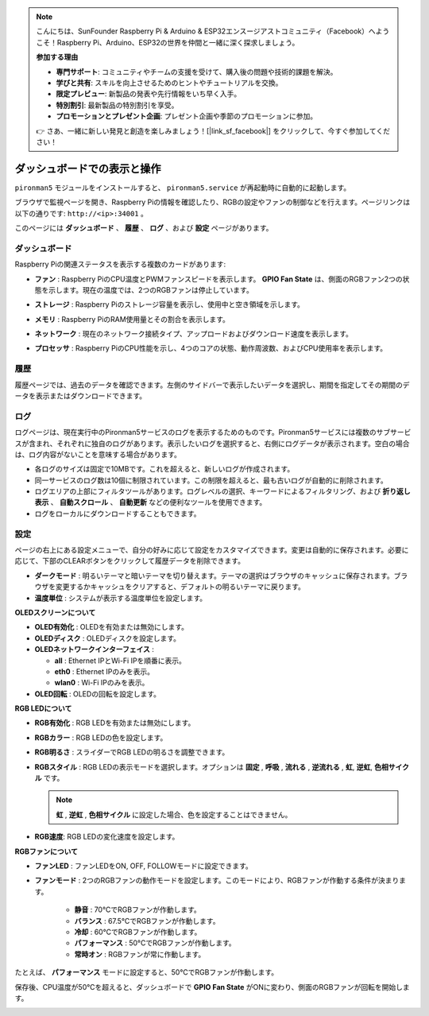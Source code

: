 .. note::

    こんにちは、SunFounder Raspberry Pi & Arduino & ESP32エンスージアストコミュニティ（Facebook）へようこそ！Raspberry Pi、Arduino、ESP32の世界を仲間と一緒に深く探求しましょう。

    **参加する理由**

    - **専門サポート**: コミュニティやチームの支援を受けて、購入後の問題や技術的課題を解決。
    - **学びと共有**: スキルを向上させるためのヒントやチュートリアルを交換。
    - **限定プレビュー**: 新製品の発表や先行情報をいち早く入手。
    - **特別割引**: 最新製品の特別割引を享受。
    - **プロモーションとプレゼント企画**: プレゼント企画や季節のプロモーションに参加。

    👉 さあ、一緒に新しい発見と創造を楽しみましょう！[|link_sf_facebook|] をクリックして、今すぐ参加してください！

.. _view_control_dashboard:

ダッシュボードでの表示と操作
=============================

``pironman5`` モジュールをインストールすると、 ``pironman5.service`` が再起動時に自動的に起動します。

ブラウザで監視ページを開き、Raspberry Piの情報を確認したり、RGBの設定やファンの制御などを行えます。ページリンクは以下の通りです: ``http://<ip>:34001`` 。

このページには **ダッシュボード** 、 **履歴** 、 **ログ** 、および **設定**  ページがあります。

.. image:: img/dashboard_tab_new.jpg

  
ダッシュボード
----------------

Raspberry Piの関連ステータスを表示する複数のカードがあります:

* **ファン** : Raspberry PiのCPU温度とPWMファンスピードを表示します。 **GPIO Fan State** は、側面のRGBファン2つの状態を示します。現在の温度では、2つのRGBファンは停止しています。

  .. image:: img/dashboard_pwm_fan.png
    :width: 90%


* **ストレージ** : Raspberry Piのストレージ容量を表示し、使用中と空き領域を示します。

  .. image:: img/dashboard_storage.png
    :width: 90%


* **メモリ** : Raspberry PiのRAM使用量とその割合を表示します。

  .. image:: img/dashboard_memory.png
    :width: 90%


* **ネットワーク** : 現在のネットワーク接続タイプ、アップロードおよびダウンロード速度を表示します。

  .. image:: img/dashboard_network.png
    :width: 90%


* **プロセッサ** : Raspberry PiのCPU性能を示し、4つのコアの状態、動作周波数、およびCPU使用率を表示します。

  .. image:: img/dashboard_processor.png
    :width: 90%


履歴
--------

履歴ページでは、過去のデータを確認できます。左側のサイドバーで表示したいデータを選択し、期間を指定してその期間のデータを表示またはダウンロードできます。

.. image:: img/dashboard_history1.png
  :width: 90%

.. image:: img/dashboard_history2.png
  :width: 90%

ログ
-------

ログページは、現在実行中のPironman5サービスのログを表示するためのものです。Pironman5サービスには複数のサブサービスが含まれ、それぞれに独自のログがあります。表示したいログを選択すると、右側にログデータが表示されます。空白の場合は、ログ内容がないことを意味する場合があります。

* 各ログのサイズは固定で10MBです。これを超えると、新しいログが作成されます。
* 同一サービスのログ数は10個に制限されています。この制限を超えると、最も古いログが自動的に削除されます。
* ログエリアの上部にフィルタツールがあります。ログレベルの選択、キーワードによるフィルタリング、および **折り返し表示** 、 **自動スクロール** 、 **自動更新** などの便利なツールを使用できます。
* ログをローカルにダウンロードすることもできます。

.. image:: img/dashboard_log1.png
  :width: 90%

.. image:: img/dashboard_log2.png
  :width: 90%

設定
----

ページの右上にある設定メニューで、自分の好みに応じて設定をカスタマイズできます。変更は自動的に保存されます。必要に応じて、下部のCLEARボタンをクリックして履歴データを削除できます。

.. image:: img/Dark_mode_and_Temperature.jpg
  :width: 600

* **ダークモード** : 明るいテーマと暗いテーマを切り替えます。テーマの選択はブラウザのキャッシュに保存されます。ブラウザを変更するかキャッシュをクリアすると、デフォルトの明るいテーマに戻ります。
* **温度単位** : システムが表示する温度単位を設定します。

**OLEDスクリーンについて**

.. image:: img/OLED_Sreens.jpg
  :width: 600

* **OLED有効化** : OLEDを有効または無効にします。
* **OLEDディスク** : OLEDディスクを設定します。
* **OLEDネットワークインターフェイス** :

  * **all** : Ethernet IPとWi-Fi IPを順番に表示。
  * **eth0** : Ethernet IPのみを表示。
  * **wlan0** : Wi-Fi IPのみを表示。

* **OLED回転** : OLEDの回転を設定します。

**RGB LEDについて**

.. image:: img/RGB_LEDS.jpg
  :width: 600

* **RGB有効化** : RGB LEDを有効または無効にします。
* **RGBカラー** : RGB LEDの色を設定します。
* **RGB明るさ** : スライダーでRGB LEDの明るさを調整できます。
* **RGBスタイル** : RGB LEDの表示モードを選択します。オプションは **固定** , **呼吸** , **流れる** , **逆流れる** , **虹**, **逆虹**, **色相サイクル** です。

  .. note::

     **虹** , **逆虹** , **色相サイクル** に設定した場合、色を設定することはできません。

* **RGB速度**: RGB LEDの変化速度を設定します。

**RGBファンについて**

.. image:: img/RGB_fans.png
  :width: 600

* **ファンLED** : ファンLEDをON, OFF, FOLLOWモードに設定できます。
* **ファンモード** : 2つのRGBファンの動作モードを設定します。このモードにより、RGBファンが作動する条件が決まります。

    * **静音** : 70°CでRGBファンが作動します。
    * **バランス** : 67.5°CでRGBファンが作動します。
    * **冷却** : 60°CでRGBファンが作動します。
    * **パフォーマンス** : 50°CでRGBファンが作動します。
    * **常時オン** : RGBファンが常に作動します。

たとえば、 **パフォーマンス** モードに設定すると、50°CでRGBファンが作動します。

保存後、CPU温度が50°Cを超えると、ダッシュボードで **GPIO Fan State** がONに変わり、側面のRGBファンが回転を開始します。

.. image:: img/dashboard_rgbfan_on.png
  :width: 300
